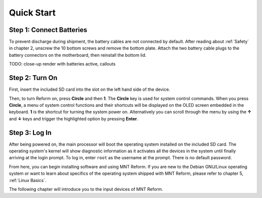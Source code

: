 Quick Start
===========

Step 1: Connect Batteries
-------------------------
.. image:: _static/illustrations/2t-callouts.png

To prevent discharge during shipment, the battery cables are not connected by default. After reading about :ref:`Safety` in chapter 2, unscrew the 10 bottom screws and remove the bottom plate. Attach the two battery cable plugs to the battery connectors on the motherboard, then reinstall the bottom lid.

.. image:: _static/illustrations/connectbat.png

TODO: close-up render with batteries active, callouts

Step 2: Turn On
---------------

.. image:: _static/illustrations/5t-callouts.png

First, insert the included SD card into the slot on the left hand side of the device.

Then, to turn Reform on, press **Circle** and then **1**. The **Circle** key is used for system control commands. When you press **Circle**, a menu of system control functions and their shortcuts will be displayed on the OLED screen embedded in the keyboard. **1** is the shortcut for turning the system power on. Alternatively you can scroll through the menu by using the **↑** and **↓** keys and trigger the highlighted option by pressing **Enter**.

Step 3: Log In
--------------
After being powered on, the main processor will boot the operating system installed on the included SD card. The operating system's kernel will show diagnostic information as it activates all the devices in the system until finally arriving at the login prompt. To log in, enter ``root`` as the username at the prompt. There is no default password.

From here, you can begin installing software and using MNT Reform. If you are new to the Debian GNU/Linux operating system or want to learn about specifics of the operating system shipped with MNT Reform, please refer to chapter 5, :ref:`Linux Basics`.

The following chapter will introduce you to the input devices of MNT Reform.

